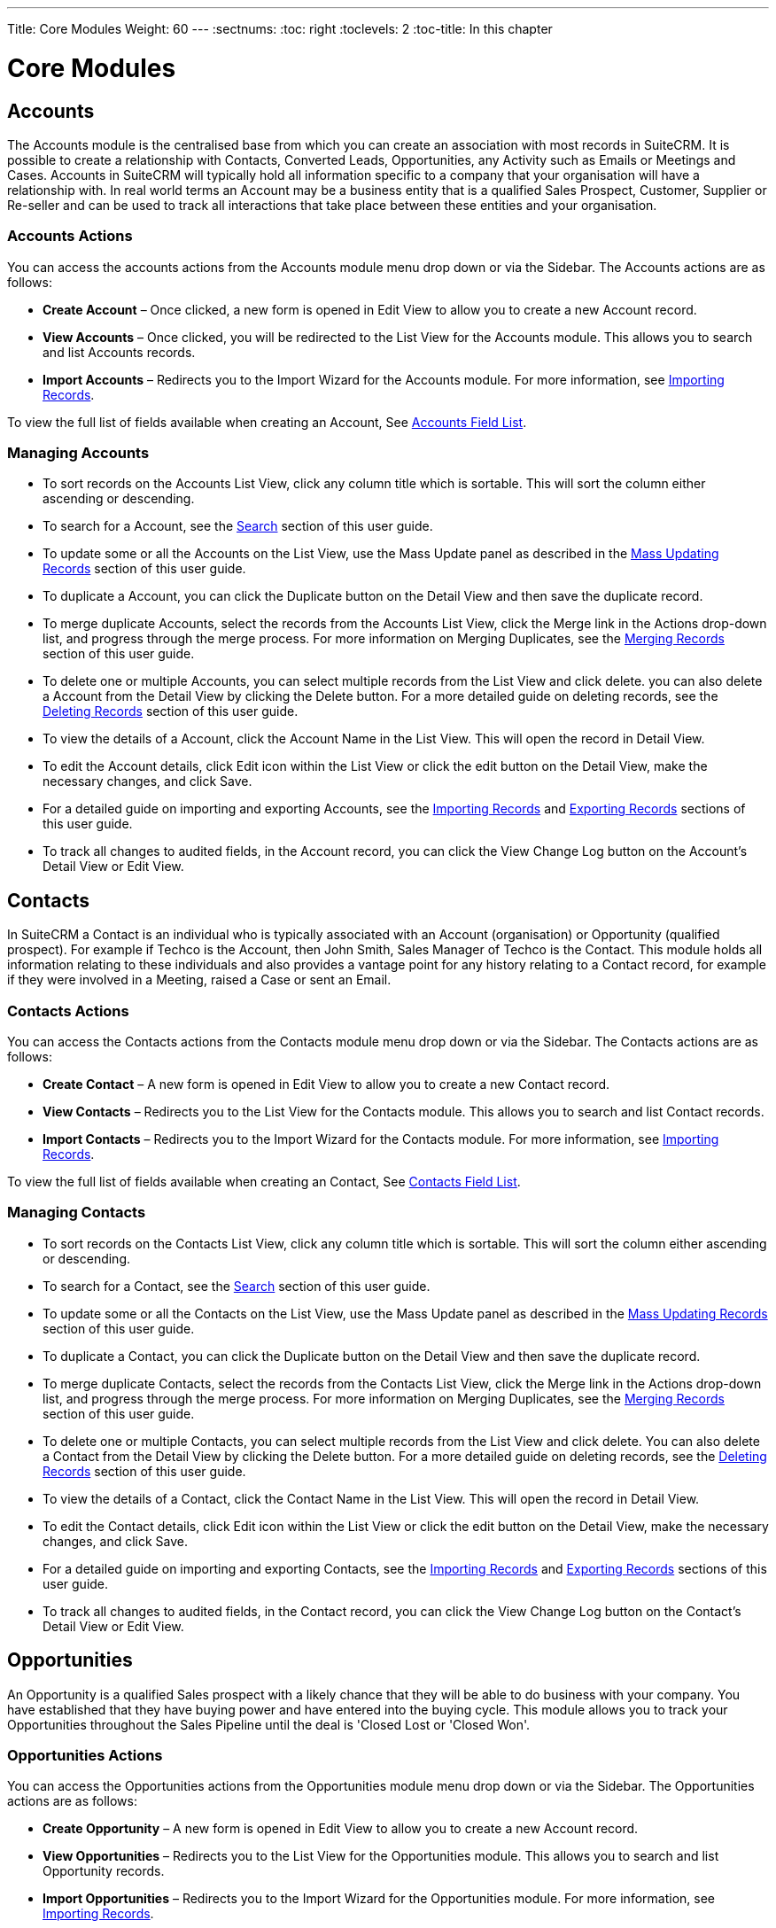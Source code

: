 ---
Title: Core Modules
Weight: 60
---
:sectnums:                                                          
:toc: right                                                               
:toclevels: 2                                                       
:toc-title: In this chapter

:imagesdir: ./../../images/en/user

= Core Modules

== Accounts

The Accounts module is the centralised base from which you can create an
association with most records in SuiteCRM. It is possible to create a
relationship with Contacts, Converted Leads, Opportunities, any Activity
such as Emails or Meetings and Cases. Accounts in SuiteCRM will
typically hold all information specific to a company that your
organisation will have a relationship with. In real world terms an
Account may be a business entity that is a qualified Sales Prospect,
Customer, Supplier or Re-seller and can be used to track all
interactions that take place between these entities and your
organisation.

=== Accounts Actions

You can access the accounts actions from the Accounts module menu drop
down or via the Sidebar. The Accounts actions are as follows:

* *Create Account* – Once clicked, a new form is opened in Edit View to
allow you to create a new Account record.
* *View Accounts* – Once clicked, you will be redirected to the List View
for the Accounts module. This allows you to search and list Accounts
records.
* *Import Accounts* – Redirects you to the Import Wizard for the Accounts
module. For more information, see link:http://docs.suitecrm.com/user/user-interface/#_importing_records[Importing Records].

To view the full list of fields available when creating an Account, See
link:http://docs.suitecrm.com/user/appendix-a/#_accounts_field_list[Accounts Field List].

=== Managing Accounts

* To sort records on the Accounts List View, click any column title
which is sortable. This will sort the column either ascending or
descending.
* To search for a Account, see the link:http://docs.suitecrm.com/user/user-interface/#_search[Search] section of this
user guide.
* To update some or all the Accounts on the List View, use the Mass
Update panel as described in the link:http://docs.suitecrm.com/user/user-interface/#_mass_updating_records[Mass Updating Records] section of this user guide.
* To duplicate a Account, you can click the Duplicate button on the
Detail View and then save the duplicate record.
* To merge duplicate Accounts, select the records from the Accounts List
View, click the Merge link in the Actions drop-down list, and progress
through the merge process. For more information on Merging Duplicates,
see the link:http://docs.suitecrm.com/user/user-interface/#_merging_records[Merging Records] section of this user
guide.
* To delete one or multiple Accounts, you can select multiple records
from the List View and click delete. you can also delete a Account from
the Detail View by clicking the Delete button. For a more detailed guide
on deleting records, see the link:http://docs.suitecrm.com/user/user-interface/#_deleting_records[Deleting Records]
section of this user guide.
* To view the details of a Account, click the Account Name in the List
View. This will open the record in Detail View.
* To edit the Account details, click Edit icon within the List View or
click the edit button on the Detail View, make the necessary changes,
and click Save.
* For a detailed guide on importing and exporting Accounts, see the
link:http://docs.suitecrm.com/user/user-interface/#_importing_records[Importing Records] and
link:http://docs.suitecrm.com/user/user-interface/#_exporting_records[Exporting Records] sections of this user guide.
* To track all changes to audited fields, in the Account record, you can
click the View Change Log button on the Account's Detail View or Edit
View.

== Contacts

In SuiteCRM a Contact is an individual who is typically associated with
an Account (organisation) or Opportunity (qualified prospect). For
example if Techco is the Account, then John Smith, Sales Manager of
Techco is the Contact. This module holds all information relating to
these individuals and also provides a vantage point for any history
relating to a Contact record, for example if they were involved in a
Meeting, raised a Case or sent an Email.

=== Contacts Actions

You can access the Contacts actions from the Contacts module menu drop
down or via the Sidebar. The Contacts actions are as follows:

* *Create Contact* – A new form is opened in Edit View to allow you to
create a new Contact record.
* *View Contacts* – Redirects you to the List View for the Contacts
module. This allows you to search and list Contact records.
* *Import Contacts* – Redirects you to the Import Wizard for the Contacts
module. For more information, see link:http://docs.suitecrm.com/user/user-interface/#_importing_records[Importing Records].

To view the full list of fields available when creating an Contact, See
http://docs.suitecrm.com/user/appendix-a/#_contacts_field_list[Contacts Field List].

=== Managing Contacts

* To sort records on the Contacts List View, click any column title
which is sortable. This will sort the column either ascending or
descending.
* To search for a Contact, see the link:http://docs.suitecrm.com/user/user-interface/#_search[Search] section of this
user guide.
* To update some or all the Contacts on the List View, use the Mass
Update panel as described in the link:http://docs.suitecrm.com/user/user-interface/#_mass_updating_records[Mass Updating Records] section of this user guide.
* To duplicate a Contact, you can click the Duplicate button on the
Detail View and then save the duplicate record.
* To merge duplicate Contacts, select the records from the Contacts List
View, click the Merge link in the Actions drop-down list, and progress
through the merge process. For more information on Merging Duplicates,
see the link:http://docs.suitecrm.com/user/user-interface/#_merging_records[Merging Records] section of this user
guide.
* To delete one or multiple Contacts, you can select multiple records
from the List View and click delete. You can also delete a Contact from
the Detail View by clicking the Delete button. For a more detailed guide
on deleting records, see the link:http://docs.suitecrm.com/user/user-interface/#_deleting_records[Deleting Records]
section of this user guide.
* To view the details of a Contact, click the Contact Name in the List
View. This will open the record in Detail View.
* To edit the Contact details, click Edit icon within the List View or
click the edit button on the Detail View, make the necessary changes,
and click Save.
* For a detailed guide on importing and exporting Contacts, see the
link:http://docs.suitecrm.com/user/user-interface/#_importing_records[Importing Records] and
link:http://docs.suitecrm.com/user/user-interface/#_exporting_records[Exporting Records] sections of this user guide.
* To track all changes to audited fields, in the Contact record, you can
click the View Change Log button on the Contact's Detail View or Edit
View.

== Opportunities

An Opportunity is a qualified Sales prospect with a likely chance that
they will be able to do business with your company. You have established
that they have buying power and have entered into the buying cycle. This
module allows you to track your Opportunities throughout the Sales
Pipeline until the deal is 'Closed Lost or 'Closed Won'.

=== Opportunities Actions

You can access the Opportunities actions from the Opportunities module
menu drop down or via the Sidebar. The Opportunities actions are as
follows:

* *Create Opportunity* – A new form is opened in Edit View to allow you to
create a new Account record.
* *View Opportunities* – Redirects you to the List View for the
Opportunities module. This allows you to search and list Opportunity
records.
* *Import Opportunities* – Redirects you to the Import Wizard for the
Opportunities module. For more information, see
link:http://docs.suitecrm.com/user/user-interface/#_importing_records[Importing Records].

To view the full list of fields available when creating an Opportunity,
See link:http://docs.suitecrm.com/user/appendix-a/#_opportunities_field_list[Opportunities Field List].

=== Managing Opportunities

* To sort records on the Opportunities List View, click any column title
which is sortable. This will sort the column either ascending or
descending.
* To search for a Opportunity, see the link:http://docs.suitecrm.com/user/user-interface/#_search[Search] section of
this user guide.
* To update some or all the Opportunities on the List View, use the Mass
Update panel as described in the link:http://docs.suitecrm.com/user/user-interface/#_mass_updating_records[Mass
Updating Records] section of this user guide.
* To duplicate a Opportunity, you can click the Duplicate button on the
Detail View and then save the duplicate record.
* To merge duplicate Opportunities, select the records from the
Opportunities List View, click the Merge link in the Actions drop-down
list, and progress through the merge process. For more information on
Merging Duplicates, see the link:http://docs.suitecrm.com/user/user-interface/#_merging_records[Merging Records]
section of this user guide.
* To delete one or multiple Opportunities, you can select multiple
records from the List View and click delete. You can also delete a
Opportunity from the Detail View by clicking the delete button. For a
more detailed guide on deleting records, see the
link:http://docs.suitecrm.com/user/user-interface/#_deleting_records[Deleting Records] section of this user guide.
* To view the details of a Opportunity, click the Opportunity Name in
the List View. This will open the record in Detail View.
* To edit the Opportunity details, click the Edit icon within the List
View or click the edit button on the Detail View, make the necessary
changes, and click Save.
* For a detailed guide on importing and exporting Opportunities, see the
link:http://docs.suitecrm.com/user/user-interface/#_importing_records[Importing Records] and
link:http://docs.suitecrm.com/user/user-interface/#_exporting_records[Exporting Records] sections of this user guide.
* To track all changes to audited fields, in the Opportunity record, you
can click the View Change Log button on the Opportunities Detail View or
Edit View.

== Leads

In SuiteCRM a Lead is an unqualified contact usually generated from some
form of marketing related event, for example it could be a person that
has filled out a form on your website or someone that you met at a trade
show and you are not sure yet if they have buying authority. Once a Lead
is qualified and converted then it can be split into three parts; a
Contact once you have established 'Who' it is, an Account when you know
'Where' they work and an Opportunity once it is known 'What' they might
buy.

=== Leads Actions

You can access the Leads actions from the Leads module menu drop down or
via the Sidebar. The Leads actions are as follows:

* *Create Lead* – A new form is opened in Edit View to allow you to create
a new Account record.
* *View Leads* – Redirects you to the List View for the Leads module. This
allows you to search and list Lead records.
* *Import Leads* – Redirects you to the Import Wizard for the Leads
module. For more information, see link:http://docs.suitecrm.com/user/user-interface/#_importing_records[Importing Records].

To view the full list of fields available when creating a Lead, See
link:http://docs.suitecrm.com/user/appendix-a/#_leads_field_list[Leads Field List].

=== Managing Leads

* To sort records on the Leads List View, click any column title which
is sortable. This will sort the column either ascending or descending.
* To search for a Leads, see the link:http://docs.suitecrm.com/user/user-interface/#_search[Search] section of this
user guide.
* To update some or all the Leads on the List View, use the Mass Update
panel as described in the link:http://docs.suitecrm.com/user/user-interface/#_mass_updating_records[Mass Updating
Records] section of this user guide.
* To duplicate a Lead, you can click the Duplicate button on the Detail
View and then save the duplicate record.
* To merge duplicate Leads, select the records from the Leads List View,
click the Merge link in the Actions drop-down list, and progress through
the merge process. For more information on Merging Duplicates, see the
link:http://docs.suitecrm.com/user/user-interface/#_merging_records[Merging Records] section of this user guide.
* To delete one or multiple Leads, you can select multiple records from
the List View and click delete. you can also delete a Lead from the
Detail View by clicking the Delete button. For a more detailed guide on
deleting records, see the link:http://docs.suitecrm.com/user/user-interface/#_deleting_records[Deleting Records]
section of this user guide.
* To view the details of a Lead, click the Lead Name in the List View.
This will open the record in Detail View.
* To edit the Lead details, click Edit icon within the List View or
click the edit button on the Detail View, make the necessary changes,
and click Save.
* For a detailed guide on importing and exporting Leads, see the
link:http://docs.suitecrm.com/user/user-interface/#_importing_records[Importing Records] and
link:http://docs.suitecrm.com/user/user-interface/#_exporting_records[Exporting Records] sections of this user guide.
* To track all changes to audited fields, in the Lead record, you can
click the View Change Log button on the Lead Detail View or Edit View.

=== Converting a Lead

Once enough information is gathered about a Lead, then the Lead can be
progressed to the next Sales stage and the Lead can be converted into a
Contact, Account and Opportunity. The way in which a Lead is converted
depends on how the System Administrator has set up SuiteCRM. To convert
a Lead with the default SuiteCRM setup you have to click on an
individual Lead record to access the Detail View of the Lead and click
on the arrow next to the Other button, then click on 'Convert Lead' from
the drop-down menu shown in the image below:

image:68Converting_a_lead.png[title="Converting a Lead"]

Once you have clicked on 'Convert Lead' button then you will be taken to
the Convert Lead page.

==== Convert Lead to Contact

On this page you will be able to Create or Select Contact:

image:69Convert_lead_to_contact.png[title="Converting a Lead to a Contact"]

By deselecting the checkbox next to 'Create Contact' you will be able to
associate the Lead to an existing Contact. However, in most cases when
converting a Lead there will be no existing Contact. Make sure the
Create Contact checkbox is selected. Some of the fields will
automatically be populated using the Lead information. Fill out the
remaining relevant fields and move to the next Stage below:

==== Convert Lead to Account

image:70Convert_lead_to_account.png[title="Converting a Lead to an Account"]

To create an Account from a converted Lead you will follow the same
process as with a Contact, some information will populate from the Lead
automatically, just complete the rest.

==== Convert Lead to Opportunity

image:71Convert_lead_to_opportunity.png[title="Converting a Lead to an Opportunity"]

To create an Opportunity from a converted Lead you will follow the same
process as with a Contact, some information will populate from the Lead
automatically, just complete the rest.

==== Other Lead Conversion Options

Other records can be created when converting a Lead in the same way as
Contacts/Accounts and Opportunities.

image:72Convert_lead_options.png[title="Lead Conversion"]

After you have completed the relevant sections click the Save button to
confirm the changes.

=== Duplicate Record Check

When converting a Lead SuiteCRM will automatically check for any
duplicate records and will return a warning if a matching record is
found.

image:73Duplicate_record_check.png[title="Duplicate Record Check"]

If you find that the duplicate warning is not valid and you still wish
to create a new record, then click the Create button. Otherwise if you
decide that the warning is correct and the record does already exist in
the CRM then you should click on the Select button.

== Calendar

The Calendar module in SuiteCRM allows you to manage your time by
scheduling Meetings, Calls and Tasks. Users may share their Calendar so
they can allow others to view their upcoming activities. These
activities will be displayed in the Calendar module given that the User
concerned is a participant or the task has been assigned to them.

=== Calendar Actions

You can access the Calendar actions from the Calendar module menu drop
down or via the Sidebar. The Calendar actions are as follows:

* *Schedule Meetings* – A new form is opened in the Edit View of the
Meetings module to allow you to create a new Meeting record. This record
will display on the Calendar.
* *Schedule Calls* – A new form is opened in the Edit View of the Call
module to allow you to create a new Call record. This record will
display on the Calendar.
* *Create Task* – A new form is opened in the Edit View of the Tasks
module to allow you to create a new Task record. This record will
display on the Calendar.
* *Today* – Redirects you to the Day format of the Calendar for the
current day.

== Calls

The Calls module in SuiteCRM allows Users to schedule and log a record
of inbound and outbound calls that they may be a participant of.

=== Calls Actions

You can access the Calls actions from the Calls module menu drop down or
via the Sidebar. The Calls actions are as follows:

* *Log Call* – A new form is opened in Edit View to allow you to create a
new Call record.
* *View Calls* – Redirects you to the List View for the Calls module. This
allows you to search and list Call records.
* *Import Calls* – Redirects you to the Import Wizard for the Calls
module. For more information, see link:http://docs.suitecrm.com/user/user-interface/#_importing_records[Importing
Records].

To view the full list of fields available when logging a Call, See
link:http://docs.suitecrm.com/user/appendix-a/#_calls_field_list[Calls Field List].

=== Managing Calls

* To sort records on the Calls List View, click any column title which
is sortable. This will sort the column either ascending or descending.
* To search for a Call, see the link:http://docs.suitecrm.com/user/user-interface/#_search[Search] section of this
user guide.
* To update some or all of the Calls on the List View, use the Mass
Update panel as described in the link:http://docs.suitecrm.com/user/user-interface/#_mass_updating_records[Mass
Updating Records] section of this user guide.
* To duplicate a Call, you can click the Duplicate button on the Detail
View and then save the duplicate record.
* To close a Call, click on the 'x' icon on the Calls List View. You can
also close a Call by clicking the Close button on the Detail View of a
Call. You can also click the Close and Create New button. This will
close the Call you are viewing and redirect you to the Edit View to
create a new record.
* To Reschedule a call, you can click the Reschedule button on the
Detail View of a Call. For a detailed guide on rescheduling calls, see
the link:http://docs.suitecrm.com/user/advanced-modules/#_reschedule[Reschedule] section of this user guide.
* To delete one or multiple Calls, you can select multiple records from
the List View and click delete. You can also delete a Call from the
Detail View by clicking the Delete button. For a more detailed guide on
deleting records, see the link:http://docs.suitecrm.com/user/user-interface/#_deleting_records[Deleting Records]
section of this user guide.
* To view the details of a Call, click the Call Subject in the List
View. This will open the record in Detail View.
* To edit the Call details, click Edit icon within the List View or
click the edit button on the Detail View, make the necessary changes,
and click Save.
* For a detailed guide on importing and exporting Calls, see the
link:http://docs.suitecrm.com/user/user-interface/#_importing_records[Importing Records] and
link:http://docs.suitecrm.com/user/user-interface/#_exporting_records[Exporting Records] sections of this user guide.
* To track all changes to audited fields, in the Call record, you can
click the View Change Log button on the Call Detail View or Edit View.

== Meetings

Like the Calls module, the Meetings module in SuiteCRM allows Users to
create a record of any Meeting that they have been involved in. The
Meeting scheduler allows a User to invite attendees, email invitees, set
reminders, reschedule and relate to other modules including an Account,
Contact, Project and many other Objects. This module has many more
helpful functions that assist the User to plan and organise their
Meetings.

=== Meetings Actions

You can access the Meetings actions from the Meetings module menu drop
down or via the Sidebar. The Meetings actions are as follows:

* *Schedule Meeting* – A new form is opened in Edit View to allow you to
create a new Meeting record.
* *View Meetings* – Redirects you to the List View for the Meetings
module. This allows you to search and list Meeting records.
* *Import Meetings* – Redirects you to the Import Wizard for the Meetings
module. For more information, see link:http://docs.suitecrm.com/user/user-interface/#_importing_records[Importing
Records].

To view the full list of fields available when creating scheduling a
Meeting, See link:http://docs.suitecrm.com/user/appendix-a/#_meetings_field_list[Meetings Field List].

=== Managing Meetings

* To sort records on the Meetings List View, click any column title
which is sortable. This will sort the column either ascending or
descending.
* To search for a Meeting, see the link:http://docs.suitecrm.com/user/user-interface/#_search[Search] section of this
user guide.
* To update some or all of the Meetings on the List View, use the Mass
Update panel as described in the link:http://docs.suitecrm.com/user/user-interface/#_mass_updating_records[Mass
Updating Records] section of this user guide.
* To duplicate a Meeting, you can click the Duplicate button on the
Detail View and then save the duplicate record.
* To close a Meeting, click on the 'x' icon on the Meetings List View.
You can also close a Meeting by clicking the Close button on the Detail
View of a Meeting. You can also click the Close and Create New button.
This will close the Meeting you are viewing and redirect you to the Edit
View to create a new record.
* To Reschedule a Meeting, you can click the Reschedule button on the
Detail View of a Meeting. For a detailed guide on rescheduling Meetings,
see the link:http://docs.suitecrm.com/user/advanced-modules/#_reschedule[Reschedule] section of this user guide.
* To delete one or multiple Meetings, you can select multiple records
from the List View and click delete. You can also delete a Meeting from
the Detail View by clicking the Delete button. For a more detailed guide
on deleting records, see the link:http://docs.suitecrm.com/user/user-interface/#_deleting_records[Deleting Records]
section of this user guide.
* To view the details of a Meeting, click the Meeting Subject in the
List View. This will open the record in Detail View.
* To edit the Meeting details, click the Edit icon within the List View
or click the edit button on the Detail View, make the necessary changes,
and click Save.
* For a detailed guide on importing and exporting Meeting, see the
Import and Export link:http://docs.suitecrm.com/user/user-interface/#_importing_records[Importing Records] and
link:http://docs.suitecrm.com/user/user-interface/#_exporting_records[Exporting Records] sections of this user guide.
* To track all changes to audited fields, in the Meeting record, you can
click the View Change Log button on the Meeting's Detail View or Edit
View.

== Emails

The Emails module in SuiteCRM allows Users to view, store, compose, send
and receive email from their own personal Email account or a shared
inbox, for example a Support or Sales inbox. Emails can be related to
Accounts, Cases, Contacts and many more records in the CRM.

=== Emails Actions

You can access the Emails actions from the Emails module menu drop down
or via the Sidebar. The Emails actions are as follows:

* *View My Email* – Redirects you to your mailbox so that you can view and
manage emails displayed/imported to the CRM.
* *Create Email Template* - A WYSIWYG editor where you can create Emails
by dragging and dropping components, inserting variables and amending
the plain text.
* *View Email Templates* - Takes you to the List View page of your
existing Email Templates. This allows you to search and list Email
Template records.

To view the full list of fields available for the Emails module, See
link:http://docs.suitecrm.com/user/appendix-a/#_emails_field_list[Emails Field List].

== Tasks

SuiteCRM can assist Users with productivity, offering a way to record,
relate and assign Tasks and to-do items that require action.

=== Tasks Actions

You can access the Tasks actions from the Tasks module menu drop down or
via the Sidebar. The Tasks actions are as follows:

* *Create Task* – A new form is opened in Edit View to allow you to create
a new Task record.
* *View Tasks* – Redirects you to the List View for the Tasks module. This
allows you to search and list Task records.
* *Import Tasks* – Redirects you to the Import Wizard for the Tasks
module. For more information, see link:http://docs.suitecrm.com/user/user-interface/#_importing_records[Importing
Records].

To view the full list of fields available when creating a Task, See
link:http://docs.suitecrm.com/user/appendix-a/#_tasks_field_list[Tasks Field List].

=== Managing Tasks

* To sort records on the Tasks List View, click any column title which
is sortable. This will sort the column either ascending or descending.
* To search for a Task, see the link:http://docs.suitecrm.com/user/user-interface/#_search[Search] section of this
user guide.
* To update some or all of the Task on the List View, use the Mass
Update panel as described in the link:http://docs.suitecrm.com/user/user-interface/#_mass_updating_records[Mass
Updating Records] section of this user guide.
* To duplicate a Task, you can click the Duplicate button on the Detail
View and then save the duplicate record.
* To close a Task, click on the 'x' icon on the Tasks List View. You can
also close a Meeting by clicking the Close button on the Detail View of
a Task. You can also click the Close and Create New button. This will
close the Task you are viewing and redirect you to the Edit View to
create a new record.
* To delete one or multiple Tasks, you can select multiple records from
the List View and click delete. You can also delete a Task from the
Detail View by clicking the Delete button. For a more detailed guide on
deleting records, see the link:http://docs.suitecrm.com/user/user-interface/#_deleting_records[Deleting Records]
section of this user guide.
* To view the details of a Task, click the Meeting Subject in the List
View. This will open the record in Detail View.
* To edit the Task details, click Edit icon within the List View or
click the edit button on the Detail View, make the necessary changes,
and click Save.
* For a detailed guide on importing and exporting Tasks, see the
link:http://docs.suitecrm.com/user/user-interface/#_importing_records[Importing Records] and
link:http://docs.suitecrm.com/user/user-interface/#_exporting_records[Exporting Records] sections of this user guide.
* To track all changes to audited fields, in the Task record, you can
click the View Change Log button on the Task's Detail View or Edit View.

== Notes

The Notes module in SuiteCRM can be used to keep a record of any
comments, observations or explanations that a User may have relating
internally to their organisation or relating to another SuiteCRM record
such as an Account, Contact, Lead or many more. Notes are also used to
keep record of interactions with Customers regarding Cases and Bugs.

=== Notes Actions

You can access the Notes actions from the Notes module menu drop down or
via the Sidebar. The Notes actions are as follows:

* *Create Note or Attachment* – A new form is opened in Edit View to allow
you to create a new Note record (with attachment).
* *View Notes* – Redirects you to the List View for the Notes module. This
allows you to search and list Note records.
* *Import Notes* – Redirects you will be taken to the Import Wizard for
the Notes module. For more information, see
link:http://docs.suitecrm.com/user/user-interface/#_importing_records[Importing Records].

To view the full list of fields available when creating a Note, See
link:http://docs.suitecrm.com/user/appendix-a/#_notes_field_list[Notes Field List].

=== Managing Notes

* To sort records on the Notes List View, click any column title which
is sortable. This will sort the column either ascending or descending.
* To search for a Note, see the link:http://docs.suitecrm.com/user/user-interface/#_search[Search] section of this
user guide.
* To update some or all the Notes on the List View, use the Mass Update
panel as described in the link:http://docs.suitecrm.com/user/user-interface/#_mass_updating_records[Mass Updating
Records] section of this user guide.
* To duplicate a Note, you can click the Duplicate button on the Detail
View and then save the duplicate record.
* To delete one or multiple Notes, you can select multiple records from
the List View and click delete. You can also delete a Note from the
Detail View by clicking the Delete button. For a more detailed guide on
deleting records, see the link:http://docs.suitecrm.com/user/user-interface/#_deleting_records[Deleting Records]
section of this user guide.
* To view the details of a Note, click the Note Subject in the List
View. This will open the record in Detail View.
* To edit the Note details, click Edit icon within the List View or
click the edit button on the Detail View, make the necessary changes,
and click Save.
* For a detailed guide on importing and exporting Notes, see the
link:http://docs.suitecrm.com/user/user-interface/#_importing_records[Importing Records] and
link:http://docs.suitecrm.com/user/user-interface/#_exporting_records[Exporting Records] sections of this user guide.
* To track all changes to audited fields, in the Note record, you can
click the View Change Log button on the Note's Detail View or Edit View.

== Documents

The Documents module can be used as a repository for Customer issued or
internal files. This content can be uploaded, revised and viewed in
addition to relating to individual records within SuiteCRM.

=== Documents Actions

You can access the Documents actions from the Documents module menu drop
down or via the Sidebar. The Documents actions are as follows:

* *Create Document* – A new form is opened in Edit View to allow you to
create a new Document record.
* *View Documents* – Redirects you to the List View for the Documents
module. This allows you to search and list Document records.

To view the full list of fields available when creating a Document, See
link:http://docs.suitecrm.com/user/appendix-a/#_documents_field_list[Documents Field List].

=== Managing Documents

* To sort records on the Documents List View, click any column title
which is sortable. This will sort the column either ascending or
descending.
* To search for a Document, see the link:http://docs.suitecrm.com/user/user-interface/#_search[Search] section of this
user guide.
* To update some or all the Documents on the List View, use the Mass
Update panel as described in the link:http://docs.suitecrm.com/user/user-interface/#_mass_updating_records[Mass
Updating Records] section of this user guide.
* To duplicate a Document, you can click the Duplicate button on the
Detail View and then save the duplicate record.
* To delete one or multiple Documents, you can select multiple records
from the List View and click delete. You can also delete a Document from
the Detail View by clicking the Delete button. For a more detailed guide
on deleting records, see the link:http://docs.suitecrm.com/user/user-interface/#_deleting_records[Deleting Records]
section of this user guide.
* To view the details of a Document, click the Document Name in the List
View. This will open the record in Detail View.
* To view an attachment, click the attachment link on the List View or
Detail View of the Document. To update a document, you can create a
Document Revision.
* To edit the Document details, click Edit icon within the List View or
click the edit button on the Detail View, make the necessary changes,
and click Save.
* For a detailed guide on importing and exporting Documents, see the
link:http://docs.suitecrm.com/user/user-interface/#_importing_records[Importing Records] and
link:http://docs.suitecrm.com/user/user-interface/#_exporting_records[Exporting Records] sections of this user guide.
* To track all changes to audited fields, in the Document record, you
can click the View Change Log button on the Document's Detail View or
Edit View.

== Targets

Typically Targets are used as the recipients of a Marketing Campaign,
your organisation knows very little about these individuals and they may
be re-used for new Campaigns or deleted without any impact to the
business. Your organisation will spend little resources on Targets and
will usually be contacted en masse. Targets can be acquired from
purchased email lists or gathered from trade shows your organisation has
been present. The Targets module in SuiteCRM is used to store and manage
information about these individuals.

=== Targets Actions

You can access the Targets actions from the Targets module menu drop
down or via the Sidebar. The Targets actions are as follows:

* *Create Target* – A new form is opened in Edit View to allow you to
create a new Target record.
* *View Targets* – Redirects you to the List View for the Targets module.
This allows you to search and list Target records.
* *Import Targets* – Redirects you will be taken to the Import Wizard for
the Targets module. For more information, see
link:http://docs.suitecrm.com/user/user-interface/#_importing_records[Importing Records].

To view the full list of fields available when creating a Target, See
link:http://docs.suitecrm.com/user/appendix-a/#_targets_field_list[Targets Field List].

=== Managing Targets

* To sort records on the Targets List View, click any column title which
is sortable. This will sort the column either ascending or descending.
* To search for a Target, see the link:http://docs.suitecrm.com/user/user-interface/#_search[Search] section of this
user guide.
* To update some or all the Targets on the List View, use the Mass
Update panel as described in the link:http://docs.suitecrm.com/user/user-interface/#_mass_updating_records[Mass
Updating Records] section of this user guide.
* To duplicate a Target, you can click the Duplicate button on the
Detail View and then save the duplicate record.
* To delete one or multiple Targets, you can select multiple records
from the List View and click delete. You can also delete a Target from
the Detail View by clicking the Delete button. For a more detailed guide
on deleting records, see the link:http://docs.suitecrm.com/user/user-interface/#_deleting_records[Deleting Records]
section of this user guide.
* To view the details of a Target, click the Target Name in the List
View. This will open the record in Detail View.
* To edit the Target details, click Edit icon within the List View or
click the edit button on the Detail View, make the necessary changes,
and click Save.
* For a detailed guide on importing and exporting Targets, see the
link:http://docs.suitecrm.com/user/user-interface/#_importing_records[Importing Records] and
link:http://docs.suitecrm.com/user/user-interface/#_exporting_records[Exporting Records] sections of this user guide.
* To track all changes to audited fields, in the Target record, you can
click the View Change Log button on the Target's Detail View or Edit
View.

== Target Lists

The Target Lists module in SuiteCRM is used to separate Targets into
groups, these can be groups of individuals that should be excluded from
a particular Campaign, test groups or a list of Targets grouped by
certain criteria, for example area or market an organisation works in.

=== Target Lists Actions

You can access the Target Lists actions from the Target Lists module
menu drop down or via the Sidebar. The Target Lists actions are as
follows:

* *Create Target List* – A new form is opened in Edit View to allow you to
create a new Target List record.
* *View Target Lists* – Redirects you to the List View for the Target
Lists module. This allows you to search and list Target List records.

To view the full list of fields available when creating a Target List,
See link:http://docs.suitecrm.com/user/appendix-a/#_targets_field_list[Target Lists Field List].

=== Managing Target Lists

* To sort records on the Target List List View, click any column title
which is sortable. This will sort the column either ascending or
descending.
* To search for a Target List, see the link:http://docs.suitecrm.com/user/user-interface/#_search[Search] section of
this user guide.
* To update some or all the Target Lists on the List View, use the Mass
Update panel as described in the link:http://docs.suitecrm.com/user/user-interface/#_mass_updating_records[Mass
Updating Records] section of this user guide.
* To duplicate a Target List, you can click the Duplicate button on the
Detail View and then save the duplicate record.
* To delete one or multiple Target Lists, you can select multiple
records from the List View and click delete. You can also delete a
Target List from the Detail View by clicking the Delete button. For a
more detailed guide on deleting records, see the
link:http://docs.suitecrm.com/user/user-interface/#_deleting_records[Deleting Records] section of this user guide.
* To view the details of a Target List, click the Target List Name in
the List View. This will open the record in Detail View.
* To edit the Target List details, click Edit icon within the List View
or click the edit button on the Detail View, make the necessary changes,
and click Save.
* For a detailed guide on importing and exporting Target Lists, see the
link:http://docs.suitecrm.com/user/user-interface/#_importing_records[Importing Records] and
link:http://docs.suitecrm.com/user/user-interface/#_exporting_records[Exporting Records] sections of this user guide.
* To track all changes to audited fields, in the Target List, you can
click the View Change Log button on the Target List's Detail View or
Edit View.

== Campaigns

The Campaigns module in SuiteCRM can be a very powerful marketing and
advertising tool for your organisation allowing you to create and track
Newsletter, Email and non-email Campaigns to prospective or existing
customers. With the tracking tools built into the Campaign module you
can monitor the response you receive from your Campaign in real time,
allowing you to view the return on investment (ROI) and many other
useful metrics. This in turn helps you to plan your strategic marketing
and advertising activities effectively by visualising which Campaigns
work and which do not.

=== Campaign Actions

You can access the Campaign actions from the Campaign module menu drop
down or via the Sidebar. The Campaign actions are as follows:

* *Create Campaign* – This takes you to the Campaign Wizard page.
* *View Campaigns* – Redirects you to the List View for the Campaign
module. This allows you to search and list Campaign records.
* *Create Email Template* – A WYSIWYG editor where you can create emails
by dragging and dropping components, inserting variables and amending
the plain text.
* *View Email Templates* – Takes you to the List View page of your
existing Email Templates. This allows you to search and list Email
Template records.
* *View Diagnostics* – Allows you to check that your Campaign Emails and
Campaign schedulers are set up correctly. If this is the case then a
green tick icon will appear, if there are any issues with the setup then
a red cross icon will appear and you should contact your Admin for
assistance.
* *Create Person Form* – A web form template Wizard allowing you to create
Leads, Contacts and Targets.
* To view the full list of fields available when creating a Campaign,
See link:http://docs.suitecrm.com/user/appendix-a/#_campaigns_field_list[Campaign Fields List].

=== Creating a Campaign via Campaign Wizard

To create a Campaign and to begin the Campaign Wizard click on the
Create Campaign button on the sidebar or module menu drop down while in
the Campaign module.

image:74Creating_a_campaign.png[title="Creating a Campaign"]

Alternatively click on the Create button at the top right of the screen
when in the List View of the View Campaigns page. Once you click Create
Campaign then you will be presented with three options, Newsletter,
Email and Non-email based Campaign.

image:75Creating_a_campaign.png[title="Select campaign"]

==== Campaign Wizard Header and Budget

On clicking your selected Campaign icon you will be taken to the first
page of the Campaign Wizard, the Campaign Header page. In this page you
will be prompted to complete the required fields of Name and Status as
well as having the opportunity to record any information you may wish to
about your Campaign Budget (Campaign Budget is on a separate page for
Non-email based Campaigns).

image:76Creating_a_campaign.png[title="Campaign Header"]

Once you have completed the necessary fields and are ready to progress
to the next stage then click Next.

image:77Creating_a_campaign.png[title="Next"]

==== Campaign Wizard Subscriptions – Newsletter Campaigns Only

For a Newsletter Campaign the next step of the Campaign Wizard allows
you to specify your Subscription information.

image:78Newsletter_campaign.png[title="Newsletter Campaign"]

This stage is made up of three components; the Subscription List,
Unsubscription List and Test List.

* *The Subscription List* - Allows you to set a Target List for your
Campaign. This Target List will be used to send out emails for this
Campaign. If you have not already created a Target List then an empty
list will be created for you and you can set this at a later time.
* *The Unsubscription List* - Allows you to set a Target List of
individuals who have opted out of your marketing and should not be
contacted through email. If you have not already created a Target List
then an empty list will be created for you and you can set this at a
later time.
* *The Test List* - Allows you to set a Target List to send out test
emails for this Campaign. If you have not already created a Target List
then an empty list will be created for you and you can set this at a
later time.

Once you have completed the necessary fields then click Next and you
will be taken to the Templates page which the next stage of the Campaign
Wizard.

==== Campaign Wizard Target Lists – Email and Non-Email Based Campaigns

For all Email and non-email based Campaign the next step of the Campaign
Wizard allows you to specify your Target Lists. For Email based
Campaigns this is where you would choose a list of people to Email based
on Existing Targets already created in the CRM. Or for Telesales
(non-email based) Campaigns for example this could be a list of people
that you would call.

image:79E-mail_campaign.png[title="Email Campaign"]

Recipients that have previously opted out of your marketing Campaigns
will automatically be removed from your Target List.

image:80E-mail_campaign.png[title="Target list"]

If you have not at this stage created a Target List you can create an
empty one using the dropdown menu in the image above and populate it
after you have completed the rest of your Campaign setup by visiting the
link:http://docs.suitecrm.com/user/appendix-a/#_target_lists_field_list[Target Lists] page. The next step for non-email based
Campaigns is the link:#Campaign_Summary[Campaign Summary] page, Email
based Campaigns however should move onto the Campaign Templates page.

==== Campaign Wizard Templates

image:81Campaign_template.png[title="Campaign Wizard Template"]

This page is a WYSIWYG Newsletter Template editor so you can create a
template for your marketing emails.

image:82Campaign_template.png[title="Template options"]

The panel at the top presents you with three options which allows you to
select an existing template, create a brand new template or copy an
existing template.

* *Select an existing template* – You can select from a drop down list of
existing Email Templates
* *Create a brand new template* – If you wish to start the Newsletter from
scratch then you can select this option.
* *Copy an existing template* – Allows you select an existing template and
use this as a base to make amendments

Once you have chosen an Email Template you can decide you want to insert
a Tracker URL. This can be used to insert a link to your organisation's
website or direct link to a new product that you have launched. Also,
you are given the opportunity to place an 'Opt Out' link in your
template.

image:83Campaign_template.png[title="Tracker URL"]

{{% notice note %}}
The 'Opt Out' link is added to the template
automatically even if you do not insert one at this point. Another
interesting feature of the Email Templates page is the ability to
personalise your templates by inserting variables. You can for example
insert the 'Account ID' variable in the subject line, or even insert the
addressee's first name and last name to add a more personal touch.
{{% /notice %}}

image:84Campaign_template.png[title="Email variables"]

The WYSIWYG editor is displayed at the bottom of the Email Template
page, this editor allows you to visualise how your template will
actually look.

image:85Campaign_template.png[title="WYSIWYG editor"]

The panel on the left side of the editor allows you to drag and drop
different layout components to your template. These then can be edited
in the right side display panel. Once you have inserted a component into
the display panel you can click on the added item and the editor menu
will appear.

image:Email_Template_Editor.png[Email_Template_Editor.png,title="Email_Template_Editor.png"]

This menu provides you with a multitude of additional options which
allows you to customise the layout and appearance of your template. Font
type can be selected, formatted, colours changed, text alignment chosen,
images and even videos can be inserted.

Insert HTML by clicking Tools > Source Code

The bottom panel offers the option to include attachments with your
Email Template, this could be used if for example you wished to attach a
something like a product catalogue to your Newsletter. Once you are
satisfied with your Email Template you can click Next and you will be
taken to the Marketing page which is the next stage of the Campaign
Wizard.

==== Campaign Wizard Marketing

image:87Campaign_marketing.png[title="Campaign Wizard Marketing"]

This section of the Campaign Wizard allows you to specify the Email
settings for your Campaign including the Bounce Handling Account,
Outgoing Email Account, From/Reply-to Name and Address. In addition to
this, you can Schedule your Campaign by completing the Date and Time
fields. Once you are satisfied with your Email Settings and Schedule you
can click Next and you will be taken to the Summary page which is the
final stage of the Campaign Wizard.

==== Campaign Wizard Summary

image:Newsletter_Summary_Review.png[Newsletter_Summary_Review.png,title="Newsletter_Summary_Review.png"]

The Summary page includes a checklist which indicates that each page of
the Campaign Wizard has been completed satisfactorily. If a section is
complete then this is shown with green tick icon, otherwise this will be
highlighted with a red cross icon. If any section has not been completed
then SuiteCRM will not permit the Campaign to be sent. In this instance
in the image shown above the 'Choose Targets' section has not been
completed correctly as indicated by the red cross icon. This would be
resolved by clicking back to the Target List page and specifying a
Subscription List with at least one entry. Once you have ensured all
sections are complete then you can choose one of three options:

* *Send Mail at Scheduled Time* – You can click this once you are sure all
sections of the Campaign are set correctly and are confident that it is
the finished article.
* *Send Marketing Email as Test* – This option gives you the opportunity
to send out your Campaign to your Test List that you specified in the
Subscriptions section of the Campaign Wizard. By doing this you can view
the Campaign as a recipient and double check that the Campaign appears
as it should do before sending out to real prospective/live customers.
* *View Details* – By clicking this option you are taken to the Detail
View of the Campaign record you have just created through the Newsletter
Campaign Wizard.

=== Create Person Form

Another feature of the Campaign module is the web form template Wizard
allowing you to create Leads, Contacts and Targets. This can be accessed
by clicking on the Create Person Form button from the dropdown menu in
the Campaign module or via the sidebar when in the module.

image:88Create_person_form.png[title="Create Person Form"]

Once you have clicked this, you will be taken to the first page of the
Create Person Form Wizard.

image:89Create_person_form.png[title="Create Person Form Wizard"]

This stage allows you to specify the type of person you would like to
create via your web form. The dropdown menu allows you to choose from a
Lead, Contact or Target. On selecting the person type you would like to
create the Available Fields dynamically change. Once you have chosen
this you can drag and drop the fields you would like to include on your
web form. Fields dropped into the First Form Column area are displayed
on the left side of your web form and the fields dropped into the Second
Form Column area are displayed on the right side of your web form. You
can choose to have 1 or 2 columns, all on the left side, right side or
on both sides. Please note as a minimum you need to include the required
fields included in your web form as indicated by an asterisk. Once you
are satisfied with the fields you wish to include click the Next button
to progress to the next stage.

==== Create Person Form – Additional Information

image:90Createperson_form.png[title="Additional information"]

On this page you can configure your web form appearance by adding a Form
Header/Footer, Form Description, change the label on the Submit button
or change how the URL is displayed. As a minimum you have to relate the
web form to an existing Campaign and assign to a User before clicking
the Generate Form button to progress to the next stage.

==== Create Person Form – Editor

image:91Createperson_form.png[title="Web form"]

The final step of the Create Person Form Wizard allows you to format the
web form you have setup by using the WYSIWYG editor. This editor
provides you with a multitude of additional options which allows you to
customise the layout and appearance of your web form. Font type can be
selected, formatted, colours changed, text alignment chosen and images
can be inserted. Once you are happy with the appearance of your web form
click Save Web Form. On clicking this button you can either click on the
link to download the web form you have just created or copy and paste
the html to an existing document. By clicking the download link this
will save the html form in your download folder.

image:92Createperson_form.png[title="Download form"]

Please note that the web form will not be stored anywhere else on the
CRM, to ensure the html is saved please carry out one of the two steps
above.

=== Campaign Response Tracking

When in the Detail View of a Campaign record you can access the inbuilt
Campaign response tracking by clicking the View Status button.

image:93View_status.png[title="View status"]

On clicking this button you will be taken to the Status page for that
Campaign record. This page gives an overview of the Campaign details as
well as a graphical representation of your Campaign response including
the number of messages sent, bounced messages, how many viewers, opt
outs and how many clicked through links.

image:93Campaign_response.png[title="Campaign response graph"]

These fields are expanded further down the page and detailed on an
individual record level. These records can be added to a new Target List
by clicking the Add to Target List button. This allows you to create
new, more focussed Campaigns based on who has responded.

image:94Campaign_response.png[title="Add to target list"]

=== Campaign ROI Tracking

When in the Detail View of a Campaign record you can access the inbuilt
Campaign ROI tracking by clicking the View ROI button.

image:95Campaign_tracking.png[title="View ROI"]

On clicking this button you will be taken to the ROI page for that
Campaign record. This page gives a graphical representation of your
Campaign Return on Investment, allowing you to easily visualise how your
organisation's money spent on the Campaign has translated into potential
business.

image:Campaign_ROI_Graph.png[]

== Cases

In SuiteCRM Cases are used to record interactions with Customers when
they ask for help or advice, for example in a Sales or Support function.
A Case can be created, updated when a User is working on it, assigned to
a colleague and closed when resolved. At each stage of the Case the User
can track and update the incoming and outgoing conversation thread so a
clear record of what has occurred is registered in the CRM. Cases can be
related to individual records such as Accounts, Contacts and Bugs.

=== Cases Actions

You can access the Cases actions from the Cases module menu drop down or
via the Sidebar. The Cases actions are as follows:

* *Create Case* – A new form is opened in Edit View to allow you to create
a new Account record.
* *View Cases* – Redirects you to the List View for the Cases module. This
allows you to search and list Case records.
* *Import Cases* – Redirects you will be taken to the Import Wizard for
the Cases module. For more information, see
link:http://docs.suitecrm.com/user/user-interface/#_importing_records[Importing Records].

To view the full list of fields available when creating a Case, See
link:http://docs.suitecrm.com/user/appendix-a/#_cases_field_list[Cases Field List].

Advanced functionality for Cases can be found in the
link:http://docs.suitecrm.com/user/advanced-modules/#_advanced_open_cases_with_portal[Advanced Cases] section of this
User Guide.

=== Managing Cases

* To sort records on the Cases List View, click any column title which
is sortable. This will sort the column either ascending or descending.
* To search for a Case, see the link:http://docs.suitecrm.com/user/user-interface/#_search[Search] section of this
user guide.
* To update some or all the Cases on the List View, use the Mass Update
panel as described in the link:http://docs.suitecrm.com/user/user-interface/#_mass_updating_records[Mass Updating
Records] section of this user guide.
* To duplicate a Case, you can click the Duplicate button on the Detail
View and then save the duplicate record.
* To merge duplicate Cases, select the records from the Cases List View,
click the Merge link in the Actions drop-down list, and progress through
the merge process. For more information on Merging Duplicates, see the
link:http://docs.suitecrm.com/user/user-interface/#_merging_records[Merging Records] section of this user guide.
* To delete one or multiple Cases, you can select multiple records from
the List View and click delete. You can also delete a Case from the
Detail View by clicking the Delete button. For a more detailed guide on
deleting records, see the link:http://docs.suitecrm.com/user/user-interface/#_deleting_records[Deleting Records]
section of this user guide.
* To view the details of a Cases, click the Case Subject in the List
View. This will open the record in Detail View.
* To edit the Case details, click Edit icon within the List View or
click the edit button on the Detail View, make the necessary changes,
and click Save.
* For a detailed guide on importing and exporting Cases, see the
link:http://docs.suitecrm.com/user/user-interface/#_importing_records[Importing Records] and
link:http://docs.suitecrm.com/user/user-interface/#_exporting_records[Exporting Records] sections of this user guide.
* To track all changes to audited fields, in the Case record, you can
click the View Change Log button on the Case's Detail View or Edit View.

== Projects

In SuiteCRM the Projects module allows the User to arrange their
organisation's projects by tracking a number of Tasks and allocating
resources. Once set up, a project can be visualised in the form of a
Gantt chart or using the project grid.

=== Projects Actions

You can access the Projects actions from the Projects module menu drop
down or via the Sidebar once you have clicked to view the module. The
Projects actions are as follows:

* *Create Project* – A new form is opened in Edit View to allow you to
create a new Project record.
* *View Project* – Redirects you to the List View for the Projects module.
This allows you to search and list Project records.
* *View Project Tasks* – Allows you to list Project Tasks, which are
related to a parent Project.
* *Import Project* – Redirects you to the Import Wizard for the Projects
module. For more information, see link:http://docs.suitecrm.com/user/user-interface/#_importing_records[Importing
Records].

To view the full list of fields available when creating a Project, See
link:http://docs.suitecrm.com/user/appendix-a/#_projects_field_list[Projects Field List].

=== Creating Projects

In the Projects module, you can create, manage, and duplicate Projects
and Project Tasks.

You can define multiple Project Tasks for each Project. When you create
a Project Task, you must associate it with a Project. You can associate
a Project with multiple activities, Accounts, Opportunities, and Cases.
You can also create Projects and Project Tasks from an Email’s detail
page.

.  In the Actions bar, click Create Project.
.  On the Projects page, enter information for the following fields:
..  Name. Enter a name for the Project.
..  Status. From the drop-down list, select the Project status such as
Draft, In Review, or Published.
..  Start Date. Click the Calendar icon and select the Project start
date.
..  End Date. Click the Calendar icon and select the Project end date.
..  Assigned to. Enter the name of you who has ownership of the Project.
By default, it is assigned to you.
..  Priority. From the drop-down list, select the importance of the
Project such as Low, Medium, or High.
..  Description. Enter a brief description of the Project.
.  Click Save to create the Project; click Cancel to exit the page
without creating the Project.

When you save the Project, the Project’s detail page displays on the
page.

From this page, you can relate the Project to records such as Contacts
and Opportunities.

=== Creating Project Tasks

.  In the Project Tasks sub-panel, click Create.
.  On the Project Tasks page, enter information for the following
fields:
..  Name. Enter a name for the task.
..  Task ID. Enter a numerical value as the task identification number.
..  Start Date. Click the Calendar icon and select the date when the
task is due to begin.
..  Finish Date. Click the Calendar icon and select a date when the task
is due to be completed; enter the start time in the adjoining field.
..  Percentage Complete. Enter a numerical value to indicate what
percentage of the task has been completed.
..  Priority. From the drop-down list, select a priority level that
reflects the importance of completing this task.
..  Milestone. Check this box if the completion on this task is
considered a milestone for project completion.
..  Project Name. Click Select and choose the project associated with
the task.
..  Description. Enter a brief description of the task.
.  Click Save to create the task; click Cancel to return to the project
detail page without creating the task.

=== Managing Projects and Project Tasks

* To sort the List View on the Projects and Project Tasks list view,
click any column title which is sortable. This will sort the column
either ascending or descending.
* To search for a Project or Project task, see the link:http://docs.suitecrm.com/user/user-interface/#_search[Search]
section of this user guide.
* To update some or all the Projects or Project Tasks on the List View,
use the Mass Update panel as described in the
link:http://docs.suitecrm.com/user/user-interface/#_mass_updating_records[Mass Updating Records] section of this user
guide.
* To duplicate a Project, you can click the Duplicate button on the
Detail View and then save the duplicate record.
* To delete one or multiple Projects, you can select multiple records
from the List View and click delete. You can also delete a Project from
the Detail View by clicking the Delete button. For a more detailed guide
on deleting records, see the link:http://docs.suitecrm.com/user/user-interface/#_deleting_records[Deleting Records]
section of this user guide.
* To view the details of a Project or Project Task, click the Project or
Project Task Name in the List View. This will open the record in Detail
View.
* To edit the Project or Project Task details, click Edit icon within
the List View or click the edit button on the Detail View, make the
necessary changes, and click Save.
* For a detailed guide on importing and exporting Projects and Project
Tasks, see the link:http://docs.suitecrm.com/user/user-interface/#_importing_records[Importing Records] and
link:http://docs.suitecrm.com/user/user-interface/#_exporting_records[Exporting Records] sections of this user guide.
* To track all changes to audited fields, in the Project or Project Task
record, you can click the View Change Log button on the Project's or
Project Task's Detail View or Edit View.

== Summary

In this chapter we have covered the functionality of the core modules.
These modules allow the user to define and refine sales processes, with
the ability to record data in detail within the required module.

In the next chapter, we will cover the advanced modules within SuiteCRM.
These modules allow the user to manage further sales processes, create
automated workflows, design reports and more.
